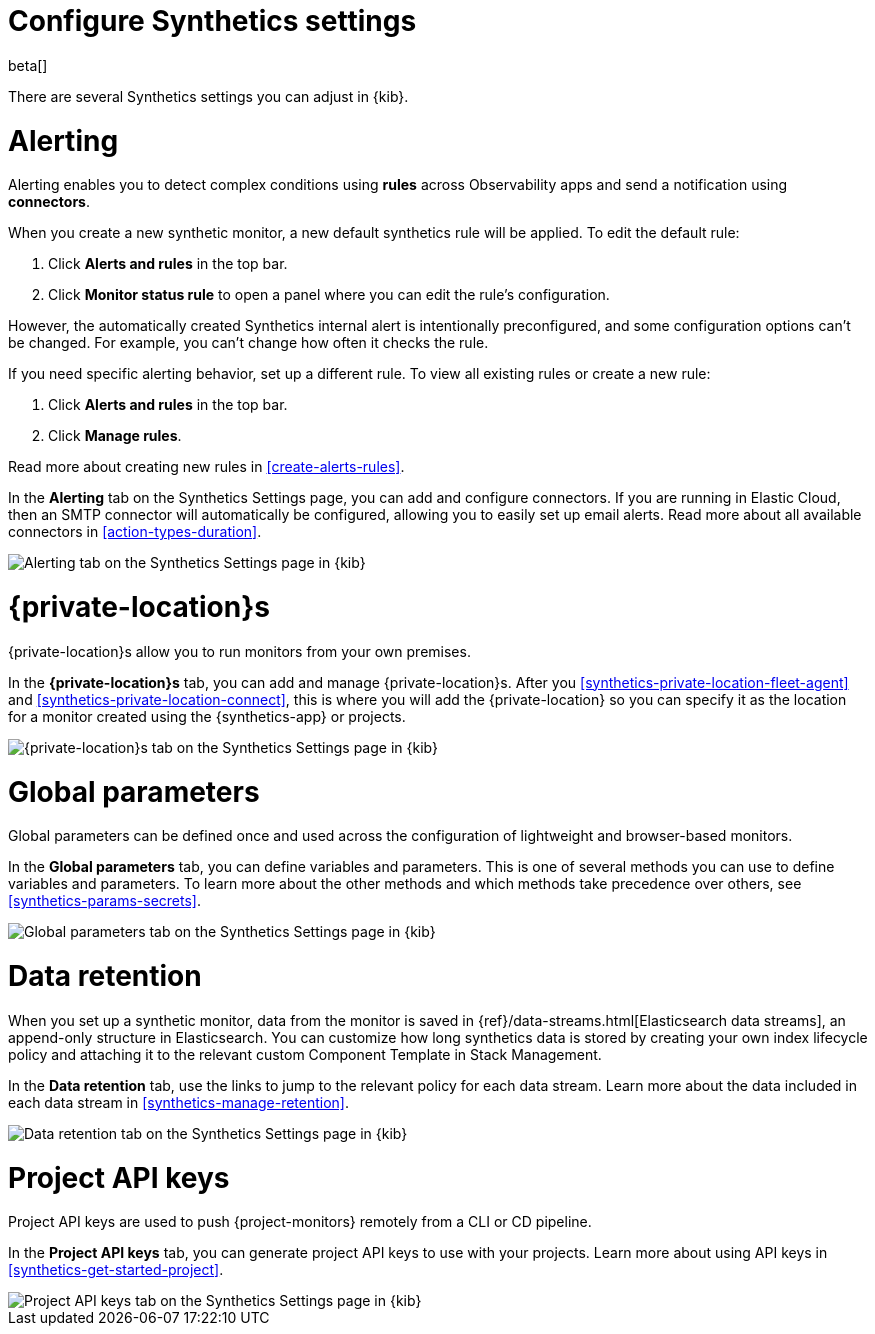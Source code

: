 [[synthetics-settings]]
= Configure Synthetics settings

beta[]

There are several Synthetics settings you can adjust in {kib}.

[discrete]
[[synthetics-settings-alerting]]
= Alerting

Alerting enables you to detect complex conditions using *rules* across Observability apps
and send a notification using *connectors*.

When you create a new synthetic monitor, a new default synthetics rule will be applied.
To edit the default rule:

. Click *Alerts and rules* in the top bar.
. Click *Monitor status rule* to open a panel where you can edit the rule's configuration.

However, the automatically created Synthetics internal alert is intentionally preconfigured,
and some configuration options can't be changed.
For example, you can't change how often it checks the rule.

If you need specific alerting behavior, set up a different rule.
To view all existing rules or create a new rule:

. Click *Alerts and rules* in the top bar.
. Click *Manage rules*.

Read more about creating new rules in <<create-alerts-rules>>.

In the *Alerting* tab on the Synthetics Settings page, you can add and configure connectors.
If you are running in Elastic Cloud, then an SMTP connector will automatically be configured,
allowing you to easily set up email alerts.
Read more about all available connectors in <<action-types-duration>>.

[role="screenshot"]
image::images/synthetics-settings-alerting.png[Alerting tab on the Synthetics Settings page in {kib}]

[discrete]
[[synthetics-settings-private-locations]]
= {private-location}s

{private-location}s allow you to run monitors from your own premises.

In the *{private-location}s* tab, you can add and manage {private-location}s.
After you <<synthetics-private-location-fleet-agent>> and <<synthetics-private-location-connect>>,
this is where you will add the {private-location} so you can specify it as the location for
a monitor created using the {synthetics-app} or projects.

[role="screenshot"]
image::images/synthetics-settings-private-locations.png[{private-location}s tab on the Synthetics Settings page in {kib}]

[discrete]
[[synthetics-settings-global-parameters]]
= Global parameters

Global parameters can be defined once and used across the configuration of lightweight and browser-based monitors.

In the *Global parameters* tab, you can define variables and parameters.
This is one of several methods you can use to define variables and parameters.
To learn more about the other methods and which methods take precedence over others, see <<synthetics-params-secrets>>.

[role="screenshot"]
image::images/synthetics-settings-global-parameters.png[Global parameters tab on the Synthetics Settings page in {kib}]

[discrete]
[[synthetics-settings-data-retention]]
= Data retention

When you set up a synthetic monitor, data from the monitor is saved in {ref}/data-streams.html[Elasticsearch data streams],
an append-only structure in Elasticsearch.
You can customize how long synthetics data is stored by creating your own index lifecycle policy
and attaching it to the relevant custom Component Template in Stack Management.

In the *Data retention* tab, use the links to jump to the relevant policy for each data stream.
Learn more about the data included in each data stream in <<synthetics-manage-retention>>.

[role="screenshot"]
image::images/synthetics-settings-data-retention.png[Data retention tab on the Synthetics Settings page in {kib}]

[discrete]
[[synthetics-settings-api-keys]]
= Project API keys

Project API keys are used to push {project-monitors} remotely from a CLI or CD pipeline.

In the *Project API keys* tab, you can generate project API keys to use with your projects.
Learn more about using API keys in <<synthetics-get-started-project>>.

[role="screenshot"]
image::images/synthetics-settings-api-keys.png[Project API keys tab on the Synthetics Settings page in {kib}]
